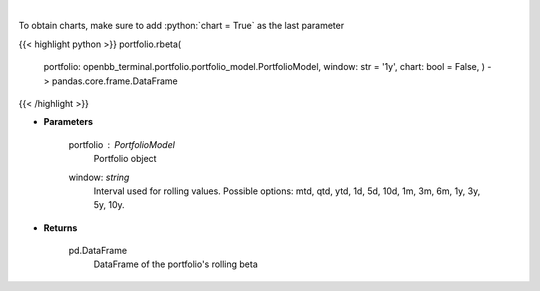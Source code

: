 .. role:: python(code)
    :language: python
    :class: highlight

|

.. raw:: html

    <h3>
    > Get rolling beta using portfolio and benchmark returns
    </h3>

To obtain charts, make sure to add :python:`chart = True` as the last parameter

{{< highlight python >}}
portfolio.rbeta(
    portfolio: openbb\_terminal.portfolio.portfolio\_model.PortfolioModel, window: str = '1y',
    chart: bool = False,
    ) -> pandas.core.frame.DataFrame
{{< /highlight >}}

* **Parameters**

    portfolio : *PortfolioModel*
        Portfolio object
    window: *string*
        Interval used for rolling values.
        Possible options: mtd, qtd, ytd, 1d, 5d, 10d, 1m, 3m, 6m, 1y, 3y, 5y, 10y.

    
* **Returns**

    pd.DataFrame
        DataFrame of the portfolio's rolling beta
    